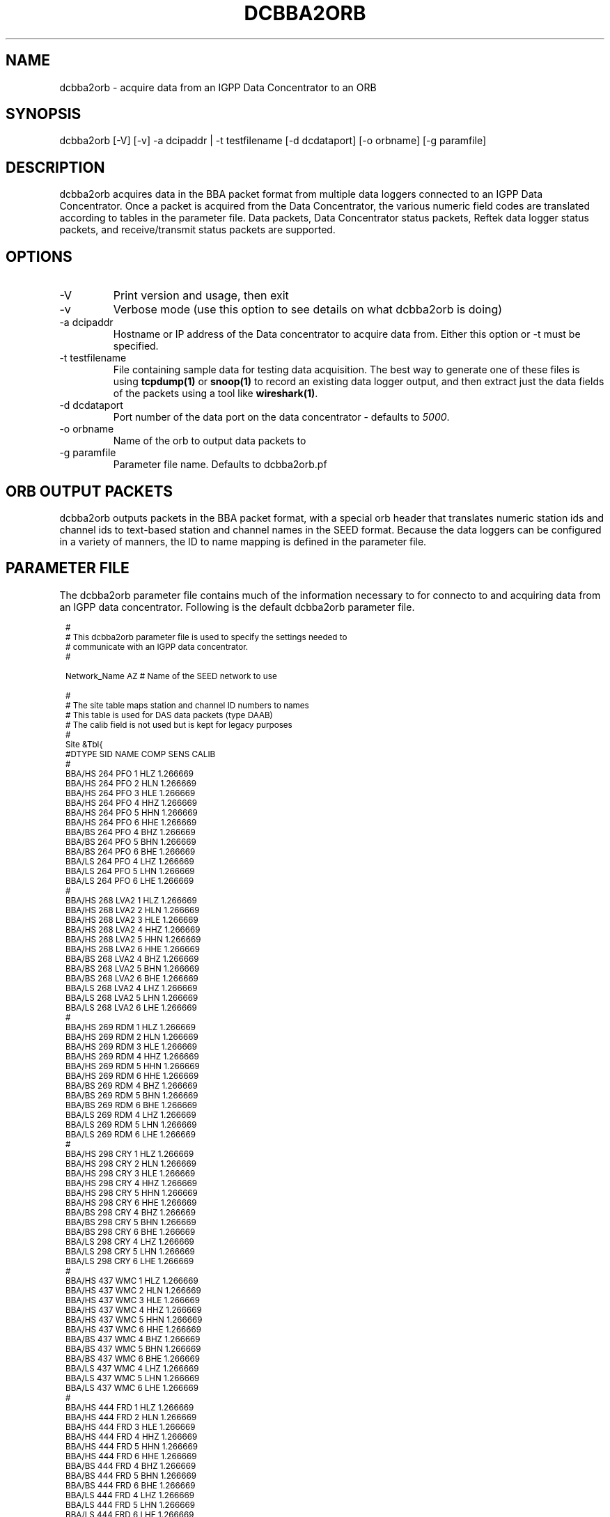 .TH DCBBA2ORB 1 "2/17/2009"
.SH NAME
dcbba2orb \- acquire data from an IGPP Data Concentrator to an ORB
.SH SYNOPSIS
.nf
dcbba2orb [-V] [-v] -a dcipaddr | -t testfilename [-d dcdataport] [-o orbname] [-g paramfile]
.fi
.SH DESCRIPTION
dcbba2orb acquires data in the BBA packet format from multiple data loggers connected to an IGPP Data Concentrator. Once a packet is acquired from the Data Concentrator, the various numeric field codes are translated according to tables in the parameter file. Data packets, Data Concentrator status packets, Reftek data logger status packets, and receive/transmit status packets are supported.
.SH OPTIONS
.IP "-V"
Print version and usage, then exit
.IP "-v"
Verbose mode (use this option to see details on what dcbba2orb is doing)
.IP "-a dcipaddr"
Hostname or IP address of the Data concentrator to acquire data from. Either this option or -t must be specified.
.IP "-t testfilename"
File containing sample data for testing data acquisition. The best way to generate one of these files is using \fBtcpdump(1)\fP or \fBsnoop(1)\fP to record an existing data logger output, and then extract just the data fields of the packets using a tool like \fBwireshark(1)\fP.
.IP "-d dcdataport"
Port number of the data port on the data concentrator - defaults to \fI5000\fP.
.IP "-o orbname"
Name of the orb to output data packets to
.IP "-g paramfile"
Parameter file name. Defaults to dcbba2orb.pf
.SH ORB OUTPUT PACKETS
dcbba2orb outputs packets in the BBA packet format, with a special orb header that translates numeric station ids and channel ids to text-based station and channel names in the SEED format. Because the data loggers can be configured in a variety of manners, the ID to name mapping is defined in the parameter file.
.SH PARAMETER FILE
The dcbba2orb parameter file contains much of the information necessary to for connecto to and acquiring data from an IGPP data concentrator. Following is the default dcbba2orb parameter file.
.in 2c
.ft CW
.nf
.ps 8

#
# This dcbba2orb parameter file is used to specify the settings needed to 
# communicate with an IGPP data concentrator.
#

Network_Name  AZ        # Name of the SEED network to use

#
# The site table maps station and channel ID numbers to names
# This table is used for DAS data packets (type DAAB)
# The calib field is not used but is kept for legacy purposes
# 
Site &Tbl{
#DTYPE    SID NAME    COMP   SENS       CALIB
#
BBA/HS  264   PFO       1    HLZ    1.266669
BBA/HS  264   PFO       2    HLN    1.266669
BBA/HS  264   PFO       3    HLE    1.266669
BBA/HS  264   PFO       4    HHZ    1.266669
BBA/HS  264   PFO       5    HHN    1.266669
BBA/HS  264   PFO       6    HHE    1.266669
BBA/BS  264   PFO       4    BHZ    1.266669
BBA/BS  264   PFO       5    BHN    1.266669
BBA/BS  264   PFO       6    BHE    1.266669
BBA/LS  264   PFO       4    LHZ    1.266669
BBA/LS  264   PFO       5    LHN    1.266669 
BBA/LS  264   PFO       6    LHE    1.266669
#
BBA/HS  268   LVA2      1    HLZ    1.266669
BBA/HS  268   LVA2      2    HLN    1.266669
BBA/HS  268   LVA2      3    HLE    1.266669
BBA/HS  268   LVA2      4    HHZ    1.266669
BBA/HS  268   LVA2      5    HHN    1.266669
BBA/HS  268   LVA2      6    HHE    1.266669
BBA/BS  268   LVA2      4    BHZ    1.266669
BBA/BS  268   LVA2      5    BHN    1.266669
BBA/BS  268   LVA2      6    BHE    1.266669
BBA/LS  268   LVA2      4    LHZ    1.266669
BBA/LS  268   LVA2      5    LHN    1.266669 
BBA/LS  268   LVA2      6    LHE    1.266669
#
BBA/HS  269   RDM       1    HLZ    1.266669
BBA/HS  269   RDM       2    HLN    1.266669
BBA/HS  269   RDM       3    HLE    1.266669
BBA/HS  269   RDM       4    HHZ    1.266669
BBA/HS  269   RDM       5    HHN    1.266669
BBA/HS  269   RDM       6    HHE    1.266669
BBA/BS  269   RDM       4    BHZ    1.266669
BBA/BS  269   RDM       5    BHN    1.266669
BBA/BS  269   RDM       6    BHE    1.266669
BBA/LS  269   RDM       4    LHZ    1.266669
BBA/LS  269   RDM       5    LHN    1.266669 
BBA/LS  269   RDM       6    LHE    1.266669
#
BBA/HS  298   CRY       1    HLZ    1.266669
BBA/HS  298   CRY       2    HLN    1.266669
BBA/HS  298   CRY       3    HLE    1.266669
BBA/HS  298   CRY       4    HHZ    1.266669
BBA/HS  298   CRY       5    HHN    1.266669
BBA/HS  298   CRY       6    HHE    1.266669
BBA/BS  298   CRY       4    BHZ    1.266669
BBA/BS  298   CRY       5    BHN    1.266669
BBA/BS  298   CRY       6    BHE    1.266669
BBA/LS  298   CRY       4    LHZ    1.266669
BBA/LS  298   CRY       5    LHN    1.266669 
BBA/LS  298   CRY       6    LHE    1.266669
#
BBA/HS  437   WMC       1    HLZ    1.266669
BBA/HS  437   WMC       2    HLN    1.266669
BBA/HS  437   WMC       3    HLE    1.266669
BBA/HS  437   WMC       4    HHZ    1.266669
BBA/HS  437   WMC       5    HHN    1.266669
BBA/HS  437   WMC       6    HHE    1.266669
BBA/BS  437   WMC       4    BHZ    1.266669
BBA/BS  437   WMC       5    BHN    1.266669
BBA/BS  437   WMC       6    BHE    1.266669
BBA/LS  437   WMC       4    LHZ    1.266669
BBA/LS  437   WMC       5    LHN    1.266669 
BBA/LS  437   WMC       6    LHE    1.266669
#
BBA/HS  444   FRD       1    HLZ    1.266669
BBA/HS  444   FRD       2    HLN    1.266669
BBA/HS  444   FRD       3    HLE    1.266669
BBA/HS  444   FRD       4    HHZ    1.266669
BBA/HS  444   FRD       5    HHN    1.266669
BBA/HS  444   FRD       6    HHE    1.266669
BBA/BS  444   FRD       4    BHZ    1.266669
BBA/BS  444   FRD       5    BHN    1.266669
BBA/BS  444   FRD       6    BHE    1.266669
BBA/LS  444   FRD       4    LHZ    1.266669
BBA/LS  444   FRD       5    LHN    1.266669 
BBA/LS  444   FRD       6    LHE    1.266669
#
BBA/HS  445   TRO       1    HLZ    1.266669
BBA/HS  445   TRO       2    HLN    1.266669
BBA/HS  445   TRO       3    HLE    1.266669
BBA/HS  445   TRO       4    HHZ    1.266669
BBA/HS  445   TRO       5    HHN    1.266669
BBA/HS  445   TRO       6    HHE    1.266669
BBA/BS  445   TRO       4    BHZ    1.266669
BBA/BS  445   TRO       5    BHN    1.266669
BBA/BS  445   TRO       6    BHE    1.266669
BBA/LS  445   TRO       4    LHZ    1.266669
BBA/LS  445   TRO       5    LHN    1.266669 
BBA/LS  445   TRO       6    LHE    1.266669
#
BBA/HS  697   SND       1    HLZ    1.266669
BBA/HS  697   SND       2    HLN    1.266669
BBA/HS  697   SND       3    HLE    1.266669
BBA/HS  697   SND       4    HHZ    1.266669
BBA/HS  697   SND       5    HHN    1.266669
BBA/HS  697   SND       6    HHE    1.266669
BBA/BS  697   SND       4    BHZ    1.266669
BBA/BS  697   SND       5    BHN    1.266669
BBA/BS  697   SND       6    BHE    1.266669
BBA/LS  697   SND       4    LHZ    1.266669
BBA/LS  697   SND       5    LHN    1.266669 
BBA/LS  697   SND       6    LHE    1.266669
#
BBA/HS  699   TRO       1    HLZ    1.266669
BBA/HS  699   TRO       2    HLN    1.266669
BBA/HS  699   TRO       3    HLE    1.266669
BBA/HS  699   TRO       4    HHZ    1.266669
BBA/HS  699   TRO       5    HHN    1.266669
BBA/HS  699   TRO       6    HHE    1.266669
BBA/BS  699   TRO       4    BHZ    1.266669
BBA/BS  699   TRO       5    BHN    1.266669
BBA/BS  699   TRO       6    BHE    1.266669
BBA/LS  699   TRO       4    LHZ    1.266669
BBA/LS  699   TRO       5    LHN    1.266669 
BBA/LS  699   TRO       6    LHE    1.266669
#
}

#
# Das_Stat is the definition of channels for DAS status packets (type DABC).
# The following is version 1.01 of the status packets
#
Das_Stat &Arr{
  1    BATT
  2    RESET
  3    WHY
  4    BUFF
  5    PLL
  6    SKEW
  7    TEMP
}

#
# DC_Status is the definition of channels for DC status packet (type DACD)
# The following is version 1.00 of the DC Status packet
#
DC_Stat &Arr{
  1    BATT
  2    ACFAIL
  3    HAZARD
  4    M1
  5    M2
  6    M3
  7    CLOCK
  8    MCLK
  9    ACLK
  10   BUFF
  11   LINK
  12   OPEN
  13   ERROR
  14   SEND
  15   RSR
}

#
# RTX_Stat is the definition of channels for Receive/Transmit status packets (type DADE)
# The following is version 1.00 of the RTX status packet
# 
RTX_Stat &Arr{
  1 	RTXREQ
  2		RTXRCV
  3     RTXSKP
}

.ps
.fi
.ft R
.in
.LP
The parameter file consists of a default value for the SEED network code and several lookup tables for mapping numeric IDs to names.
.IP \fINetwork_Name\fP
This is the default SEED network code for data acquired from the data logger.
.IP \fISite\fP
The site table maps station and channel ID numbers to names. It is used for DAS data packets (type DAAB). It consists of the following columns: Data type (DTYPE), Station ID (SID), Station Name (NAME), Channel ID (COMP), Sensor Name (SENS), and Calibration factor (CALIB). The CALIB column is not used but is kept for compatibility with the now defunct \fBipd2(1)\fP \fIpkt.pf\fP parameter file.
.IP \fIDas_Stat\fP
Das_Stat is an array containing channel number to name mappings for DAS status packets (type DABC). It typically does not change, but is included in the parameter file in case further refinements to the data concentrator are made.
.IP \fIDC_Stat\fP
DC_Stat is an array containing channel number to name mappings for DC Status packets (type DACD). It typically does not change, but is included in the parameter file in case further refinements to the data concentrator are made.
.IP \fIRTX_Stat\fP
RTX_Stat is an array containing channel number to name mappings for Receive/Transmit status packets (type DADE). It typically does not change, but is included in the parameter file in case further refinements to the data concentrato are made.
.SH EXAMPLE
.in 2c
.ft CW
.nf
dcbba2orb -o $ORB -a 172.16.4.250
.fi
.ft R
.in
.SH DIAGNOSTICS
.IP "readFromDC(): state=ST_WAIT_FOR_SYNC, discarding character 'R' = 52"
Typically, this message shows up when the program first connects to the Data Concentrator before the first data packet is received. The data concentrator prints out "RESET RESET   v071002 00005020 RESET RESET" before sending it's first data packet. If a number of these messages show up displaying characters other than the reset message, there may be communications errors or you might not actually be talking to a data concentrator.
.IP "readFromDC(): bnsget failed to read"
This error is printed if the connection to the data concentrator fails (socket closed) or if an EOF is encountered while reading a test file with the -f option.

.SH "SEE ALSO"
.LP
ipd2(1)
.LP
ucp2(1)
.IP "IGPP Data Concentrator and the BBA Packet Format"
Web page available from the USARRAY ANF team - please contact anfsysadmins@anfmon.ucsd.edu for a copy.
.fi
.SH "BUGS AND CAVEATS"
.LP
dcbba2orb doesn't currently attempt to reconnect to the Data Concentrator if the connection is lost. However, if dcbba2orb is run under rtexec, this shouldn't be an issue.
.LP
The initial startup banner printed by the Data Concentrator is not parsed and shows up as gibberish characters in the log. This does not affect the data being transferred.
.SH AUTHOR
Geoff Davis
.br
Institute for Geophysics and Planetary Physics, UC San Diego
